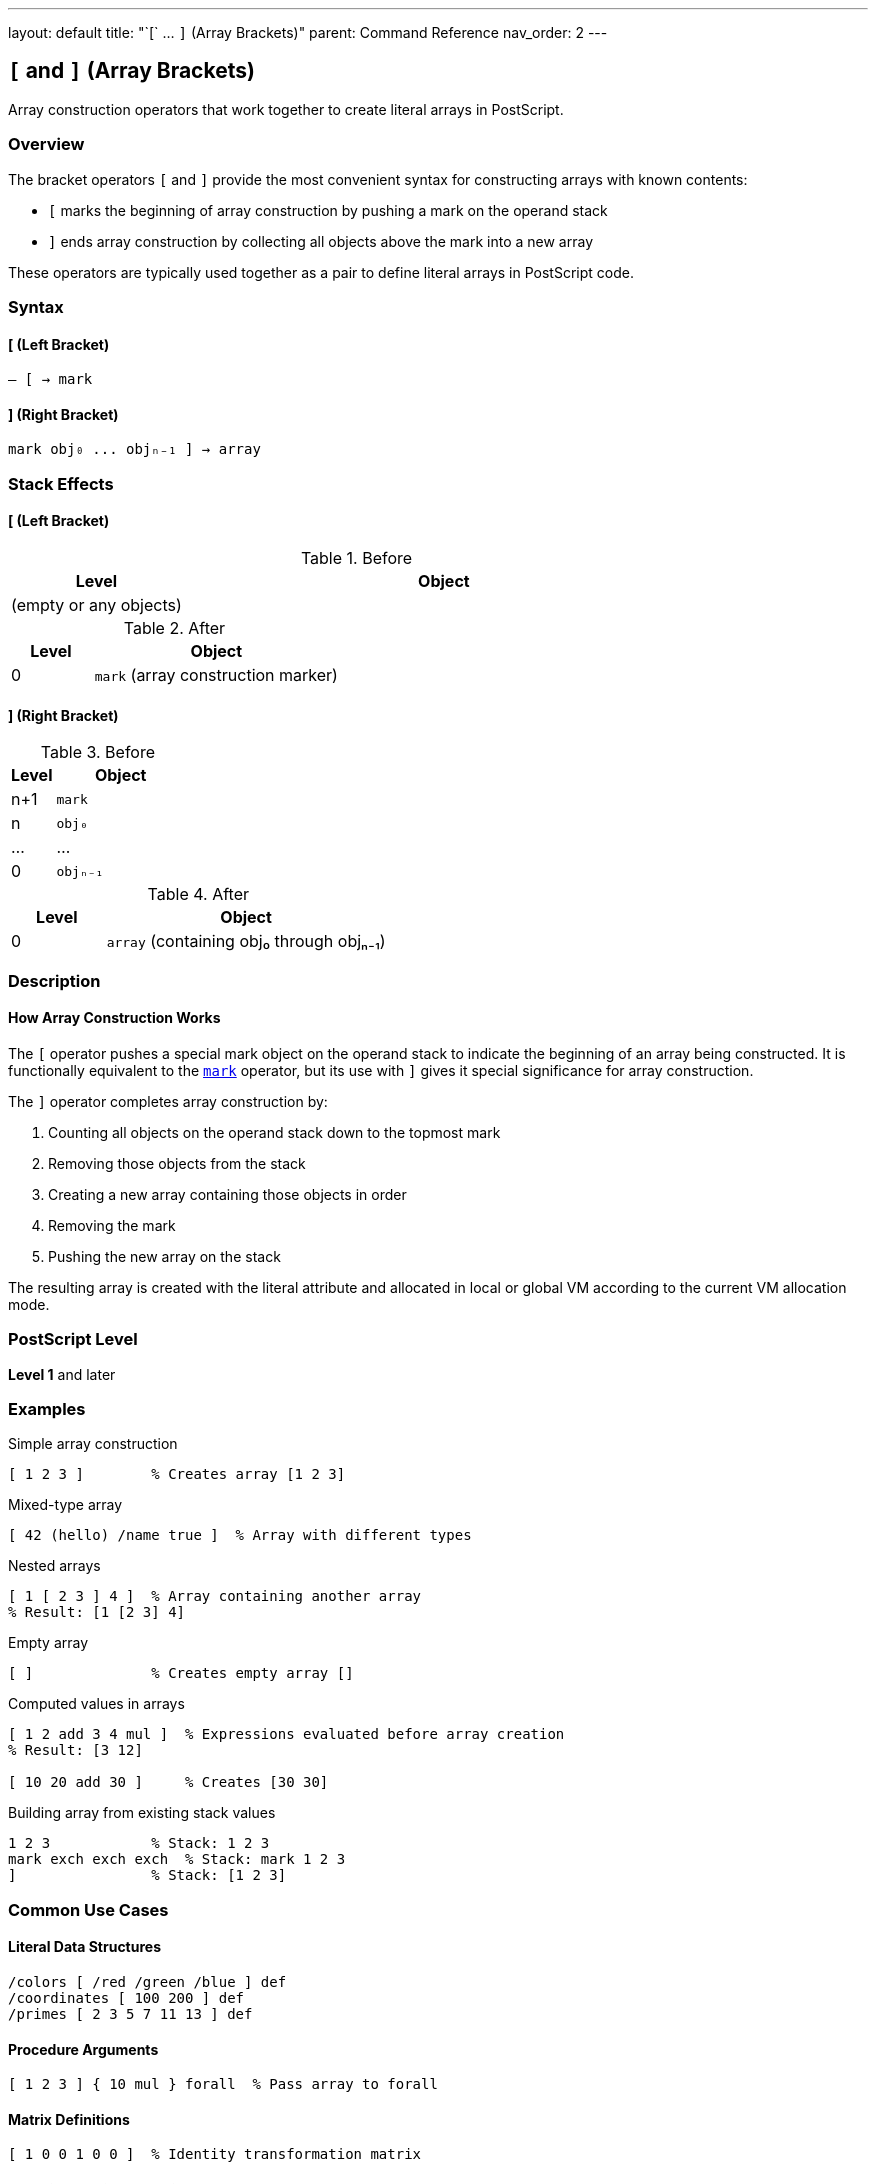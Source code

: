---
layout: default
title: "`[` ... `]` (Array Brackets)"
parent: Command Reference
nav_order: 2
---

== `[` and `]` (Array Brackets)

Array construction operators that work together to create literal arrays in PostScript.

=== Overview

The bracket operators `[` and `]` provide the most convenient syntax for constructing arrays with known contents:

* `[` marks the beginning of array construction by pushing a mark on the operand stack
* `]` ends array construction by collecting all objects above the mark into a new array

These operators are typically used together as a pair to define literal arrays in PostScript code.

=== Syntax

==== [ (Left Bracket)

----
– [ → mark
----

==== ] (Right Bracket)

----
mark obj₀ ... objₙ₋₁ ] → array
----

=== Stack Effects

==== [ (Left Bracket)

.Before
[cols="1,3"]
|===
| Level | Object

| (empty or any objects)
|
|===

.After
[cols="1,3"]
|===
| Level | Object

| 0
| `mark` (array construction marker)
|===

==== ] (Right Bracket)

.Before
[cols="1,3"]
|===
| Level | Object

| n+1
| `mark`

| n
| `obj₀`

| ...
| ...

| 0
| `objₙ₋₁`
|===

.After
[cols="1,3"]
|===
| Level | Object

| 0
| `array` (containing obj₀ through objₙ₋₁)
|===

=== Description

==== How Array Construction Works

The `[` operator pushes a special mark object on the operand stack to indicate the beginning of an array being constructed. It is functionally equivalent to the link:/docs/commands/references/mark/[`mark`] operator, but its use with `]` gives it special significance for array construction.

The `]` operator completes array construction by:

1. Counting all objects on the operand stack down to the topmost mark
2. Removing those objects from the stack
3. Creating a new array containing those objects in order
4. Removing the mark
5. Pushing the new array on the stack

The resulting array is created with the literal attribute and allocated in local or global VM according to the current VM allocation mode.

=== PostScript Level

*Level 1* and later

=== Examples

.Simple array construction
[source,postscript]
----
[ 1 2 3 ]        % Creates array [1 2 3]
----

.Mixed-type array
[source,postscript]
----
[ 42 (hello) /name true ]  % Array with different types
----

.Nested arrays
[source,postscript]
----
[ 1 [ 2 3 ] 4 ]  % Array containing another array
% Result: [1 [2 3] 4]
----

.Empty array
[source,postscript]
----
[ ]              % Creates empty array []
----

.Computed values in arrays
[source,postscript]
----
[ 1 2 add 3 4 mul ]  % Expressions evaluated before array creation
% Result: [3 12]

[ 10 20 add 30 ]     % Creates [30 30]
----

.Building array from existing stack values
[source,postscript]
----
1 2 3            % Stack: 1 2 3
mark exch exch exch  % Stack: mark 1 2 3
]                % Stack: [1 2 3]
----

=== Common Use Cases

==== Literal Data Structures

[source,postscript]
----
/colors [ /red /green /blue ] def
/coordinates [ 100 200 ] def
/primes [ 2 3 5 7 11 13 ] def
----

==== Procedure Arguments

[source,postscript]
----
[ 1 2 3 ] { 10 mul } forall  % Pass array to forall
----

==== Matrix Definitions

[source,postscript]
----
[ 1 0 0 1 0 0 ]  % Identity transformation matrix
----

==== Coordinate Pairs and Points

[source,postscript]
----
/point [ 100 200 ] def
----

==== Color Definitions

[source,postscript]
----
/red [ 1 0 0 ] def      % RGB
/cyan [ 0 1 1 1 ] def   % CMYK
----

=== Common Pitfalls

WARNING: *Unmatched Brackets* - Every `[` must have a corresponding `]`. Unmatched brackets cause a [`syntaxerror`] or [`unmatchedmark`] error.

[source,postscript]
----
[ 1 2 3   % Missing ] causes syntaxerror
1 2 3 ]   % Missing [ causes unmatchedmark error
----

WARNING: *Execution vs. Literal* - Objects between `[` and `]` are evaluated before being placed in the array.

[source,postscript]
----
[ 1 2 add ]      % Results in [3], not [1 2 add]

[ /x 5 def ]     % Executes def, creates [5]
                 % NOT [/x 5 def]
----

TIP: *Literal vs. Executable Arrays* - Arrays created by `[ ... ]` have the literal attribute by default. To create an array without evaluating its contents, use the procedure syntax `{ ... }`. Use link:/docs/commands/references/cvx/[`cvx`] to make a literal array executable if needed.

[source,postscript]
----
/proc { 1 2 add } def   % Procedure (unevaluated)
[ 1 2 add ]             % Array [3] (evaluated)
----

=== Error Conditions

[cols="1,3"]
|===
| Error | Condition

| [`stackoverflow`]
| Operand stack overflow when pushing mark, or resulting array would overflow stack

| [`syntaxerror`]
| No matching `]` before end of file/string

| [`unmatchedmark`]
| No mark on stack when `]` is executed (no matching `[`)

| [`VMerror`]
| Insufficient VM to allocate array
|===

=== Implementation Notes

* The `[` operator is functionally equivalent to link:/docs/commands/references/mark/[`mark`]
* The `]` operator is syntactic sugar recognized during parsing
* Marks are used for error recovery and can be detected with link:/docs/commands/references/counttomark/[`counttomark`]
* When scanned, `[ ... ]` creates a literal array object
* The objects are placed in the array in the order they appeared between brackets
* Index 0 contains the first object after `[`
* The interpreter treats `[` and `]` specially during scanning for array literal syntax

=== Relationship to Other Operators

==== Equivalence with mark

The `[` operator is functionally equivalent to link:/docs/commands/references/mark/[`mark`]:

[source,postscript]
----
mark 1 2 3 ]     % Same as [ 1 2 3 ]
[ 1 2 3          % Must be closed with ]
----

However, `[` and `]` provide clearer syntax for array construction.

==== Comparison with astore

The `]` operator is similar to link:/docs/commands/references/astore/[`astore`] but more convenient:

[source,postscript]
----
% Using [ ]
[ 1 2 3 ]

% Equivalent using astore
1 2 3 3 array astore
----

The bracket syntax is clearer and doesn't require knowing the count in advance.

=== See Also

* link:/docs/commands/references/mark/[`mark`] - Push mark object
* link:/docs/commands/references/cleartomark/[`cleartomark`] - Clear to mark
* link:/docs/commands/references/counttomark/[`counttomark`] - Count objects to mark
* link:/docs/commands/references/array/[`array`] - Create uninitialized array
* link:/docs/commands/references/astore/[`astore`] - Store stack into array
* link:/docs/commands/references/packedarray/[`packedarray`] - Create read-only array